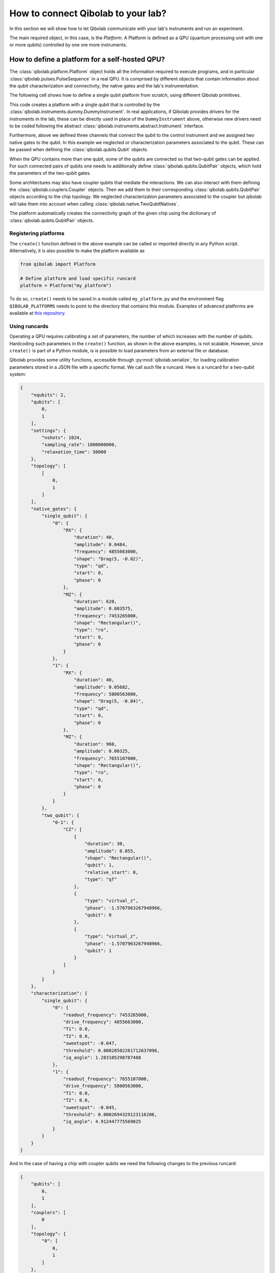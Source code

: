 How to connect Qibolab to your lab?
===================================

In this section we will show how to let Qibolab communicate with your lab's
instruments and run an experiment.

The main required object, in this case, is the `Platform`. A Platform is defined
as a QPU (quantum processing unit with one or more qubits) controlled by one ore
more instruments.

How to define a platform for a self-hosted QPU?
-----------------------------------------------

The :class:`qibolab.platform.Platform` object holds all the information required
to execute programs, and in particular :class:`qibolab.pulses.PulseSequence` in
a real QPU. It is comprised by different objects that contain information about
the qubit characterization and connectivity, the native gates and the lab's
instrumentation.

The following cell shows how to define a single qubit platform from scratch,
using different Qibolab primitives.

.. testcode::  python

    from qibolab import Platform
    from qibolab.qubits import Qubit
    from qibolab.pulses import PulseType
    from qibolab.channels import ChannelMap, Channel
    from qibolab.native import NativePulse, SingleQubitNatives
    from qibolab.instruments.dummy import DummyInstrument


    def create():
        # Create a controller instrument
        instrument = DummyInstrument("my_instrument", "0.0.0.0:0")

        # Create channel objects and assign to them the controller ports
        channels = ChannelMap()
        channels |= Channel("ch1out", port=instrument["o1"])
        channels |= Channel("ch2", port=instrument["o2"])
        channels |= Channel("ch1in", port=instrument["i1"])

        # create the qubit object
        qubit = Qubit(0)

        # assign native gates to the qubit
        qubit.native_gates = SingleQubitNatives(
            RX=NativePulse(
                name="RX",
                duration=40,
                amplitude=0.05,
                shape="Gaussian(5)",
                pulse_type=PulseType.DRIVE,
                qubit=qubit,
                frequency=int(4.5e9),
            ),
            MZ=NativePulse(
                name="MZ",
                duration=1000,
                amplitude=0.005,
                shape="Rectangular()",
                pulse_type=PulseType.READOUT,
                qubit=qubit,
                frequency=int(7e9),
            ),
        )

        # assign channels to the qubit
        qubit.readout = channels["ch1out"]
        qubit.feedback = channels["ch1in"]
        qubit.drive = channels["ch2"]

        # create dictionaries of the different objects
        qubits = {qubit.name: qubit}
        pairs = {}  # empty as for single qubit we have no qubit pairs
        instruments = {instrument.name: instrument}

        # allocate and return Platform object
        return Platform("my_platform", qubits, pairs, instruments, resonator_type="3D")


This code creates a platform with a single qubit that is controlled by the
:class:`qibolab.instruments.dummy.DummyInstrument`. In real applications, if
Qibolab provides drivers for the instruments in the lab, these can be directly
used in place of the ``DummyInstrument`` above, otherwise new drivers need to be
coded following the abstract :class:`qibolab.instruments.abstract.Instrument`
interface.

Furthermore, above we defined three channels that connect the qubit to the
control instrument and we assigned two native gates to the qubit. In this
example we neglected or characterization parameters associated to the qubit.
These can be passed when defining the :class:`qibolab.qubits.Qubit` objects.

When the QPU contains more than one qubit, some of the qubits are connected so
that two-qubit gates can be applied. For such connected pairs of qubits one
needs to additionally define :class:`qibolab.qubits.QubitPair` objects, which
hold the parameters of the two-qubit gates.

.. testcode::  python

    from qibolab.qubits import Qubit, QubitPair
    from qibolab.pulses import PulseType
    from qibolab.native import (
        NativePulse,
        NativeSequence,
        SingleQubitNatives,
        TwoQubitNatives,
    )

    # create the qubit objects
    qubit0 = Qubit(0)
    qubit1 = Qubit(1)

    # assign single-qubit native gates to each qubit
    qubit0.native_gates = SingleQubitNatives(
        RX=NativePulse(
            name="RX",
            duration=40,
            amplitude=0.05,
            shape="Gaussian(5)",
            pulse_type=PulseType.DRIVE,
            qubit=qubit0,
            frequency=int(4.7e9),
        ),
        MZ=NativePulse(
            name="MZ",
            duration=1000,
            amplitude=0.005,
            shape="Rectangular()",
            pulse_type=PulseType.READOUT,
            qubit=qubit0,
            frequency=int(7e9),
        ),
    )
    qubit1.native_gates = SingleQubitNatives(
        RX=NativePulse(
            name="RX",
            duration=40,
            amplitude=0.05,
            shape="Gaussian(5)",
            pulse_type=PulseType.DRIVE,
            qubit=qubit1,
            frequency=int(5.1e9),
        ),
        MZ=NativePulse(
            name="MZ",
            duration=1000,
            amplitude=0.005,
            shape="Rectangular()",
            pulse_type=PulseType.READOUT,
            qubit=qubit1,
            frequency=int(7.5e9),
        ),
    )

    # define the pair of qubits
    pair = QubitPair(qubit0, qubit1)
    pair.native_gates = TwoQubitNatives(
        CZ=NativeSequence(
            name="CZ",
            pulses=[
                NativePulse(
                    name="CZ1",
                    duration=30,
                    amplitude=0.005,
                    shape="Rectangular()",
                    pulse_type=PulseType.FLUX,
                    qubit=qubit1,
                )
            ],
        )
    )

Some architectures may also have coupler qubits that mediate the interactions.
We can also interact with them defining the :class:`qibolab.couplers.Coupler` objects.
Then we add them to their corresponding :class:`qibolab.qubits.QubitPair` objects according
to the chip topology. We neglected characterization parameters associated to the
coupler but qibolab will take them into account when calling :class:`qibolab.native.TwoQubitNatives`.


.. testcode::  python

    from qibolab.couplers import Coupler
    from qibolab.qubits import Qubit, QubitPair
    from qibolab.pulses import PulseType
    from qibolab.native import (
        NativePulse,
        NativeSequence,
        SingleQubitNatives,
        TwoQubitNatives,
    )

    # create the qubit and coupler objects
    qubit0 = Qubit(0)
    qubit1 = Qubit(1)
    coupler_01 = Coupler(0)

    # assign single-qubit native gates to each qubit
    # Look above example

    # define the pair of qubits
    pair = QubitPair(qubit0, qubit1, coupler_01)
    pair.native_gates = TwoQubitNatives(
        CZ=NativeSequence(
            name="CZ",
            pulses=[
                NativePulse(
                    name="CZ1",
                    duration=30,
                    amplitude=0.005,
                    shape="Rectangular()",
                    pulse_type=PulseType.FLUX,
                    qubit=qubit1,
                )
            ],
        )
    )

The platform automatically creates the connectivity graph of the given chip
using the dictionary of :class:`qibolab.qubits.QubitPair` objects.

Registering platforms
^^^^^^^^^^^^^^^^^^^^^

The ``create()`` function defined in the above example can be called or imported
directly in any Python script. Alternatively, it is also possible to make the
platform available as

.. code-block::  python

    from qibolab import Platform

    # Define platform and load specific runcard
    platform = Platform("my_platform")


To do so, ``create()`` needs to be saved in a module called ``my_platform.py``
and the environment flag ``QIBOLAB_PLATFORMS`` needs to point to the directory
that contains this module. Examples of advanced platforms are available at `this
repository <https://github.com/qiboteam/qibolab_platforms_qrc>`_.

.. _using_runcards:

Using runcards
^^^^^^^^^^^^^^

Operating a QPU requires calibrating a set of parameters, the number of which
increases with the number of qubits. Hardcoding such parameters in the
``create()`` function, as shown in the above examples, is not scalable. However,
since ``create()`` is part of a Python module, is is possible to load parameters
from an external file or database.

Qibolab provides some utility functions, accessible through
:py:mod:`qibolab.serialize`, for loading calibration parameters stored in a JSON
file with a specific format. We call such file a runcard. Here is a runcard for
a two-qubit system:

.. code-block::  json

    {
        "nqubits": 2,
        "qubits": [
            0,
            1
        ],
        "settings": {
            "nshots": 1024,
            "sampling_rate": 1000000000,
            "relaxation_time": 50000
        },
        "topology": [
            [
                0,
                1
            ]
        ],
        "native_gates": {
            "single_qubit": {
                "0": {
                    "RX": {
                        "duration": 40,
                        "amplitude": 0.0484,
                        "frequency": 4855663000,
                        "shape": "Drag(5, -0.02)",
                        "type": "qd",
                        "start": 0,
                        "phase": 0
                    },
                    "MZ": {
                        "duration": 620,
                        "amplitude": 0.003575,
                        "frequency": 7453265000,
                        "shape": "Rectangular()",
                        "type": "ro",
                        "start": 0,
                        "phase": 0
                    }
                },
                "1": {
                    "RX": {
                        "duration": 40,
                        "amplitude": 0.05682,
                        "frequency": 5800563000,
                        "shape": "Drag(5, -0.04)",
                        "type": "qd",
                        "start": 0,
                        "phase": 0
                    },
                    "MZ": {
                        "duration": 960,
                        "amplitude": 0.00325,
                        "frequency": 7655107000,
                        "shape": "Rectangular()",
                        "type": "ro",
                        "start": 0,
                        "phase": 0
                    }
                }
            },
            "two_qubit": {
                "0-1": {
                    "CZ": [
                        {
                            "duration": 30,
                            "amplitude": 0.055,
                            "shape": "Rectangular()",
                            "qubit": 1,
                            "relative_start": 0,
                            "type": "qf"
                        },
                        {
                            "type": "virtual_z",
                            "phase": -1.5707963267948966,
                            "qubit": 0
                        },
                        {
                            "type": "virtual_z",
                            "phase": -1.5707963267948966,
                            "qubit": 1
                        }
                    ]
                }
            }
        },
        "characterization": {
            "single_qubit": {
                "0": {
                    "readout_frequency": 7453265000,
                    "drive_frequency": 4855663000,
                    "T1": 0.0,
                    "T2": 0.0,
                    "sweetspot": -0.047,
                    "threshold": 0.00028502261712637096,
                    "iq_angle": 1.283105298787488
                },
                "1": {
                    "readout_frequency": 7655107000,
                    "drive_frequency": 5800563000,
                    "T1": 0.0,
                    "T2": 0.0,
                    "sweetspot": -0.045,
                    "threshold": 0.0002694329123116206,
                    "iq_angle": 4.912447775569025
                }
            }
        }
    }

And in the case of having a chip with coupler qubits
we need the following changes to the previous runcard:

.. code-block::  json

    {
        "qubits": [
            0,
            1
        ],
        "couplers": [
            0
        ],
        "topology": {
            "0": [
                0,
                1
            ]
        },
        "native_gates": {
            "two_qubit": {
                "0-1": {
                    "CZ": [
                        {
                            "duration": 30,
                            "amplitude": 0.6025,
                            "shape": "Rectangular()",
                            "qubit": 1,
                            "relative_start": 0,
                            "type": "qf"
                        },
                        {
                            "type": "virtual_z",
                            "phase": -1,
                            "qubit": 0
                        },
                        {
                            "type": "virtual_z",
                            "phase": -3,
                            "qubit": 1
                        },
                        {
                            "type": "coupler",
                            "duration": 40,
                            "amplitude": 0.1,
                            "shape": "Rectangular()",
                            "coupler": 0,
                            "relative_start": 0
                        }
                    ]
                }
            }
        },
        "characterization": {
            "coupler": {
                "0": {
                    "sweetspot": 0.0
                }
            }
        }
    }

This file contains different sections: ``qubits`` is a list with the qubit
names, ``couplers`` one with the coupler names , ``settings`` defines default execution parameters, ``topology`` defines
the qubit connectivity (qubit pairs), ``native_gates`` specifies the calibrated
pulse parameters for implementing single and two-qubit gates and
``characterization`` provides the physical parameters associated to each qubit and coupler.
Note that such parameters may slightly differ depending on the QPU architecture,
however the pulses under ``native_gates`` should comply with the
:class:`qibolab.pulses.Pulse` API and the parameters under ``characterization``
should be a subset of :class:`qibolab.qubits.Qubit` attributes.

Providing the above runcard is not sufficient to instantiate a
:class:`qibolab.platform.Platform`. This should still be done using a
``create()`` method, however this is significantly simplified by
``qibolab.serialize``. Here is the ``create()`` method that loads the parameters of
the above runcard:

.. testcode::  python

    from pathlib import Path
    from qibolab import Platform
    from qibolab.channels import ChannelMap, Channel
    from qibolab.serialize import load_runcard, load_qubits, load_settings
    from qibolab.instruments.dummy import DummyInstrument


    def create(folder: Path):
        # Create a controller instrument
        instrument = DummyInstrument("my_instrument", "0.0.0.0:0")

        # Create channel objects and assign to them the controller ports
        channels = ChannelMap()
        channels |= Channel("ch1out", port=instrument["o1"])
        channels |= Channel("ch1in", port=instrument["i1"])
        channels |= Channel("ch2", port=instrument["o2"])
        channels |= Channel("ch3", port=instrument["o3"])
        channels |= Channel("chf1", port=instrument["o4"])
        channels |= Channel("chf2", port=instrument["o5"])

        # create ``Qubit`` and ``QubitPair`` objects by loading the runcard
        runcard = load_runcard(folder)
        qubits, couplers, pairs = load_qubits(runcard)

        # assign channels to the qubit
        for q in range(2):
            qubits[q].readout = channels["ch1out"]
            qubits[q].feedback = channels["ch1in"]
            qubits[q].drive = channels[f"ch{q + 2}"]
            qubits[q].flux = channels[f"chf{q + 1}"]

        # create dictionary of instruments
        instruments = {instrument.name: instrument}
        # load ``settings`` from the runcard
        settings = load_settings(runcard)
        return Platform(
            "my_platform", qubits, pairs, instruments, settings, resonator_type="2D"
        )

With the following additions for coupler architectures:

.. testcode::  python

    def create(folder):
        # Create a controller instrument
        instrument = DummyInstrument("my_instrument", "0.0.0.0:0")

        # Create channel objects and assign to them the controller ports
        channels = ChannelMap()
        channels |= Channel("ch1out", port=instrument["o1"])
        channels |= Channel("ch1in", port=instrument["i1"])
        channels |= Channel("ch2", port=instrument["o2"])
        channels |= Channel("ch3", port=instrument["o3"])
        channels |= Channel("chf1", port=instrument["o4"])
        channels |= Channel("chf2", port=instrument["o5"])
        channels |= Channel("chfc0", port=instrument["o6"])

        # create ``Qubit`` and ``QubitPair`` objects by loading the runcard
        runcard = load_runcard(folder)
        qubits, couplers, pairs = load_qubits(runcard)

        # assign channels to the qubit
        for q in range(2):
            qubits[q].readout = channels["ch1out"]
            qubits[q].feedback = channels["ch1in"]
            qubits[q].drive = channels[f"ch{q + 2}"]
            qubits[q].flux = channels[f"chf{q + 1}"]

        # assign channels to the coupler
        couplers[0].flux = channels["chfc0"]

        # create dictionary of instruments
        instruments = {instrument.name: instrument}
        # load ``settings`` from the runcard
        settings = load_settings(runcard)
        return Platform(
            "my_platform",
            qubits,
            pairs,
            instruments,
            settings,
            resonator_type="2D",
            couplers=couplers,
        )

Note that this assumes that the runcard is saved as ``<folder>/parameters.json`` where ``<folder>``
is the directory containing ``platform.py``.


Instrument settings
^^^^^^^^^^^^^^^^^^^

The runcard of the previous example contains only parameters associated to the qubits
and their respective native gates. In some cases parameters associated to instruments
need to also be calibrated. An example is the frequency and the power of local oscillators,
such as the one used to pump a traveling wave parametric amplifier (TWPA).

The runcard can contain an ``instruments`` section that provides these parameters

.. code-block::  json

    {
        "nqubits": 2,
        "qubits": [
            0,
            1
        ],
        "settings": {
            "nshots": 1024,
            "sampling_rate": 1000000000,
            "relaxation_time": 50000
        },
        "topology": [
            [
                0,
                1
            ]
        ],
        "instruments": {
            "twpa_pump": {
                "frequency": 4600000000,
                "power": 5
            }
        },
        "native_gates": {
            "single_qubit": {
                "0": {
                    "RX": {
                        "duration": 40,
                        "amplitude": 0.0484,
                        "frequency": 4855663000,
                        "shape": "Drag(5, -0.02)",
                        "type": "qd",
                        "start": 0,
                        "phase": 0
                    },
                    "MZ": {
                        "duration": 620,
                        "amplitude": 0.003575,
                        "frequency": 7453265000,
                        "shape": "Rectangular()",
                        "type": "ro",
                        "start": 0,
                        "phase": 0
                    }
                },
                "1": {
                    "RX": {
                        "duration": 40,
                        "amplitude": 0.05682,
                        "frequency": 5800563000,
                        "shape": "Drag(5, -0.04)",
                        "type": "qd",
                        "start": 0,
                        "phase": 0
                    },
                    "MZ": {
                        "duration": 960,
                        "amplitude": 0.00325,
                        "frequency": 7655107000,
                        "shape": "Rectangular()",
                        "type": "ro",
                        "start": 0,
                        "phase": 0
                    }
                }
            },
            "two_qubit": {
                "0-1": {
                    "CZ": [
                        {
                            "duration": 30,
                            "amplitude": 0.055,
                            "shape": "Rectangular()",
                            "qubit": 1,
                            "relative_start": 0,
                            "type": "qf"
                        },
                        {
                            "type": "virtual_z",
                            "phase": -1.5707963267948966,
                            "qubit": 0
                        },
                        {
                            "type": "virtual_z",
                            "phase": -1.5707963267948966,
                            "qubit": 1
                        }
                    ]
                }
            }
        },
        "characterization": {
            "single_qubit": {
                "0": {
                    "readout_frequency": 7453265000,
                    "drive_frequency": 4855663000,
                    "T1": 0.0,
                    "T2": 0.0,
                    "sweetspot": -0.047,
                    "threshold": 0.00028502261712637096,
                    "iq_angle": 1.283105298787488
                },
                "1": {
                    "readout_frequency": 7655107000,
                    "drive_frequency": 5800563000,
                    "T1": 0.0,
                    "T2": 0.0,
                    "sweetspot": -0.045,
                    "threshold": 0.0002694329123116206,
                    "iq_angle": 4.912447775569025
                }
            }
        }
    }


These settings are loaded when creating the platform using :meth:`qibolab.serialize.load_instrument_settings`.
Note that the key used in the runcard should be the same with the name used when instantiating the instrument,
in this case ``"twpa_pump"``.

.. testcode::  python

    from pathlib import Path
    from qibolab import Platform
    from qibolab.channels import ChannelMap, Channel
    from qibolab.serialize import (
        load_runcard,
        load_qubits,
        load_settings,
        load_instrument_settings,
    )
    from qibolab.instruments.dummy import DummyInstrument
    from qibolab.instruments.oscillator import LocalOscillator


    def create(folder: Path):
        # Create a controller instrument
        instrument = DummyInstrument("my_instrument", "0.0.0.0:0")
        twpa = LocalOscillator("twpa_pump", "0.0.0.1")

        # Create channel objects and assign to them the controller ports
        channels = ChannelMap()
        channels |= Channel("ch1out", port=instrument["o1"])
        channels |= Channel("ch2", port=instrument["o2"])
        channels |= Channel("ch3", port=instrument["o3"])
        channels |= Channel("ch1in", port=instrument["i1"])

        # create ``Qubit`` and ``QubitPair`` objects by loading the runcard
        runcard = load_runcard(folder)
        qubits, pairs = load_qubits(runcard)

        # assign channels to the qubit
        for q in range(2):
            qubits[q].readout = channels["ch1out"]
            qubits[q].feedback = channels["ch1in"]
            qubits[q].drive = channels[f"ch{q + 2}"]

        # create dictionary of instruments
        instruments = {instrument.name: instrument, twpa.name: twpa}
        # load instrument settings from the runcard
        instruments = load_instrument_settings(runcard, instruments)
        # load ``settings`` from the runcard
        settings = load_settings(runcard)
        return Platform(
            "my_platform", qubits, pairs, instruments, settings, resonator_type="2D"
        )
